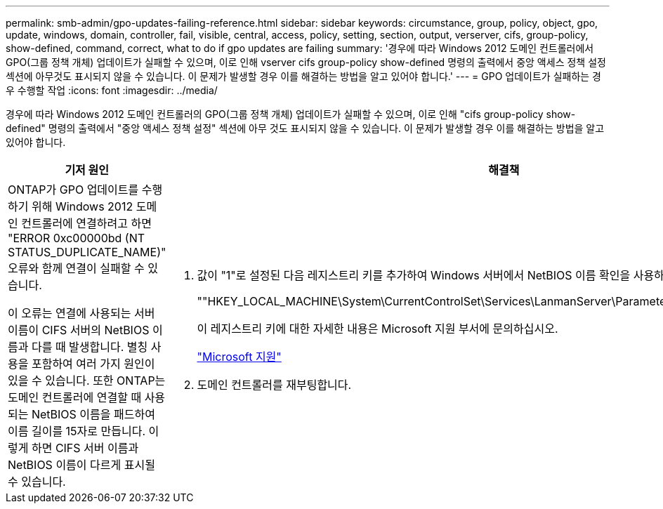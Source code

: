 ---
permalink: smb-admin/gpo-updates-failing-reference.html 
sidebar: sidebar 
keywords: circumstance, group, policy, object, gpo, update, windows, domain, controller, fail, visible, central, access, policy, setting, section, output, verserver, cifs, group-policy, show-defined, command, correct, what to do if gpo updates are failing 
summary: '경우에 따라 Windows 2012 도메인 컨트롤러에서 GPO(그룹 정책 개체) 업데이트가 실패할 수 있으며, 이로 인해 vserver cifs group-policy show-defined 명령의 출력에서 중앙 액세스 정책 설정 섹션에 아무것도 표시되지 않을 수 있습니다. 이 문제가 발생할 경우 이를 해결하는 방법을 알고 있어야 합니다.' 
---
= GPO 업데이트가 실패하는 경우 수행할 작업
:icons: font
:imagesdir: ../media/


[role="lead"]
경우에 따라 Windows 2012 도메인 컨트롤러의 GPO(그룹 정책 개체) 업데이트가 실패할 수 있으며, 이로 인해 "cifs group-policy show-defined" 명령의 출력에서 "중앙 액세스 정책 설정" 섹션에 아무 것도 표시되지 않을 수 있습니다. 이 문제가 발생할 경우 이를 해결하는 방법을 알고 있어야 합니다.

|===
| 기저 원인 | 해결책 


 a| 
ONTAP가 GPO 업데이트를 수행하기 위해 Windows 2012 도메인 컨트롤러에 연결하려고 하면 "ERROR 0xc00000bd (NT STATUS_DUPLICATE_NAME)" 오류와 함께 연결이 실패할 수 있습니다.

이 오류는 연결에 사용되는 서버 이름이 CIFS 서버의 NetBIOS 이름과 다를 때 발생합니다. 별칭 사용을 포함하여 여러 가지 원인이 있을 수 있습니다. 또한 ONTAP는 도메인 컨트롤러에 연결할 때 사용되는 NetBIOS 이름을 패드하여 이름 길이를 15자로 만듭니다. 이렇게 하면 CIFS 서버 이름과 NetBIOS 이름이 다르게 표시될 수 있습니다.
 a| 
. 값이 "1"로 설정된 다음 레지스트리 키를 추가하여 Windows 서버에서 NetBIOS 이름 확인을 사용하지 않도록 설정합니다.
+
""HKEY_LOCAL_MACHINE\System\CurrentControlSet\Services\LanmanServer\Parameters\DisableStrictNameChecking""

+
이 레지스트리 키에 대한 자세한 내용은 Microsoft 지원 부서에 문의하십시오.

+
http://support.microsoft.com["Microsoft 지원"]

. 도메인 컨트롤러를 재부팅합니다.


|===